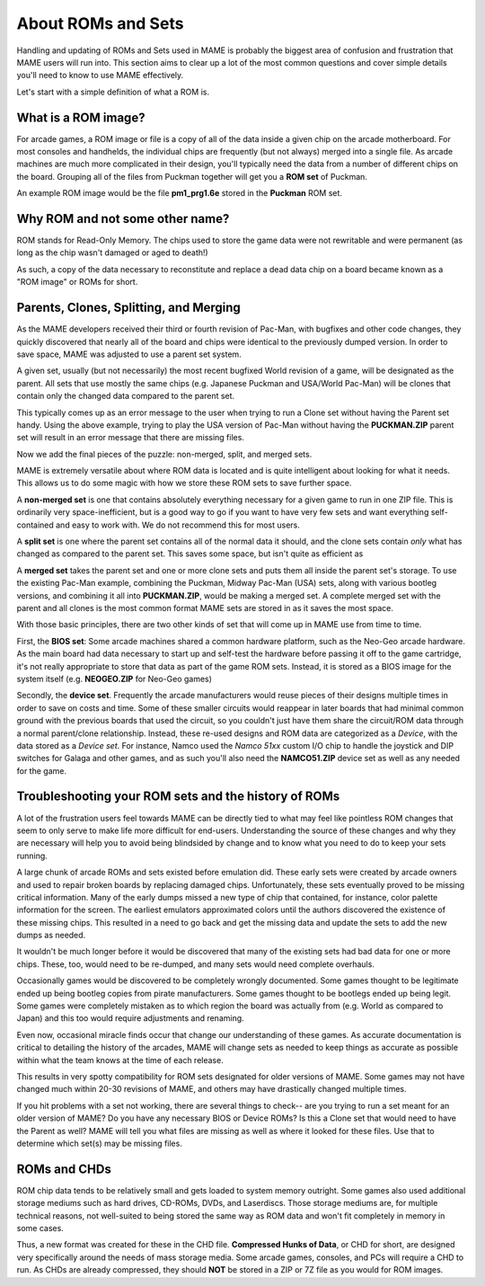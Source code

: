 About ROMs and Sets
===================

Handling and updating of ROMs and Sets used in MAME is probably the biggest area of confusion and frustration that MAME users will run into. This section aims to clear up a lot of the most common questions and cover simple details you'll need to know to use MAME effectively.

Let's start with a simple definition of what a ROM is.

What is a ROM image?
--------------------

For arcade games, a ROM image or file is a copy of all of the data inside a given chip on the arcade motherboard. For most consoles and handhelds, the individual chips are frequently (but not always) merged into a single file. As arcade machines are much more complicated in their design, you'll typically need the data from a number of different chips on the board. Grouping all of the files from Puckman together will get you a **ROM set** of Puckman.

An example ROM image would be the file **pm1_prg1.6e** stored in the **Puckman** ROM set.


Why ROM and not some other name?
--------------------------------

ROM stands for Read-Only Memory. The chips used to store the game data were not rewritable and were permanent (as long as the chip wasn't damaged or aged to death!)

As such, a copy of the data necessary to reconstitute and replace a dead data chip on a board became known as a "ROM image" or ROMs for short.


Parents, Clones, Splitting, and Merging
---------------------------------------

As the MAME developers received their third or fourth revision of Pac-Man, with bugfixes and other code changes, they quickly discovered that nearly all of the board and chips were identical to the previously dumped version. In order to save space, MAME was adjusted to use a parent set system.

A given set, usually (but not necessarily) the most recent bugfixed World revision of a game, will be designated as the parent. All sets that use mostly the same chips (e.g. Japanese Puckman and USA/World Pac-Man) will be clones that contain only the changed data compared to the parent set.

This typically comes up as an error message to the user when trying to run a Clone set without having the Parent set handy. Using the above example, trying to play the USA version of Pac-Man without having the **PUCKMAN.ZIP** parent set will result in an error message that there are missing files.

Now we add the final pieces of the puzzle: non-merged, split, and merged sets.

MAME is extremely versatile about where ROM data is located and is quite intelligent about looking for what it needs. This allows us to do some magic with how we store these ROM sets to save further space.

A **non-merged set** is one that contains absolutely everything necessary for a given game to run in one ZIP file. This is ordinarily very space-inefficient, but is a good way to go if you want to have very few sets and want everything self-contained and easy to work with. We do not recommend this for most users.

A **split set** is one where the parent set contains all of the normal data it should, and the clone sets contain *only* what has changed as compared to the parent set. This saves some space, but isn't quite as efficient as

A **merged set** takes the parent set and one or more clone sets and puts them all inside the parent set's storage. To use the existing Pac-Man example, combining the Puckman, Midway Pac-Man (USA) sets, along with various bootleg versions, and combining it all into **PUCKMAN.ZIP**, would be making a merged set. A complete merged set with the parent and all clones is the most common format MAME sets are stored in as it saves the most space.

With those basic principles, there are two other kinds of set that will come up in MAME use from time to time.

First, the **BIOS set**: Some arcade machines shared a common hardware platform, such as the Neo-Geo arcade hardware. As the main board had data necessary to start up and self-test the hardware before passing it off to the game cartridge, it's not really appropriate to store that data as part of the game ROM sets. Instead, it is stored as a BIOS image for the system itself (e.g. **NEOGEO.ZIP** for Neo-Geo games)

Secondly, the **device set**. Frequently the arcade manufacturers would reuse pieces of their designs multiple times in order to save on costs and time. Some of these smaller circuits would reappear in later boards that had minimal common ground with the previous boards that used the circuit, so you couldn't just have them share the circuit/ROM data through a normal parent/clone relationship. Instead, these re-used designs and ROM data are categorized as a *Device*, with the data stored as a *Device set*. For instance, Namco used the *Namco 51xx* custom I/O chip to handle the joystick and DIP switches for Galaga and other games, and as such you'll also need the **NAMCO51.ZIP** device set as well as any needed for the game.


Troubleshooting your ROM sets and the history of ROMs
-----------------------------------------------------

A lot of the frustration users feel towards MAME can be directly tied to what may feel like pointless ROM changes that seem to only serve to make life more difficult for end-users. Understanding the source of these changes and why they are necessary will help you to avoid being blindsided by change and to know what you need to do to keep your sets running.

A large chunk of arcade ROMs and sets existed before emulation did. These early sets were created by arcade owners and used to repair broken boards by replacing damaged chips. Unfortunately, these sets eventually proved to be missing critical information. Many of the early dumps missed a new type of chip that contained, for instance, color palette information for the screen. The earliest emulators approximated colors until the authors discovered the existence of these missing chips. This resulted in a need to go back and get the missing data and update the sets to add the new dumps as needed.

It wouldn't be much longer before it would be discovered that many of the existing sets had bad data for one or more chips. These, too, would need to be re-dumped, and many sets would need complete overhauls.

Occasionally games would be discovered to be completely wrongly documented. Some games thought to be legitimate ended up being bootleg copies from pirate manufacturers. Some games thought to be bootlegs ended up being legit. Some games were completely mistaken as to which region the board was actually from (e.g. World as compared to Japan) and this too would require adjustments and renaming.

Even now, occasional miracle finds occur that change our understanding of these games. As accurate documentation is critical to detailing the history of the arcades, MAME will change sets as needed to keep things as accurate as possible within what the team knows at the time of each release.

This results in very spotty compatibility for ROM sets designated for older versions of MAME. Some games may not have changed much within 20-30 revisions of MAME, and others may have drastically changed multiple times.

If you hit problems with a set not working, there are several things to check-- are you trying to run a set meant for an older version of MAME? Do you have any necessary BIOS or Device ROMs? Is this a Clone set that would need to have the Parent as well? MAME will tell you what files are missing as well as where it looked for these files. Use that to determine which set(s) may be missing files.


ROMs and CHDs
-------------

ROM chip data tends to be relatively small and gets loaded to system memory outright. Some games also used additional storage mediums such as hard drives, CD-ROMs, DVDs, and Laserdiscs. Those storage mediums are, for multiple technical reasons, not well-suited to being stored the same way as ROM data and won't fit completely in memory in some cases.

Thus, a new format was created for these in the CHD file. **Compressed Hunks of Data**, or CHD for short, are designed very specifically around the needs of mass storage media. Some arcade games, consoles, and PCs will require a CHD to run. As CHDs are already compressed, they should **NOT** be stored in a ZIP or 7Z file as you would for ROM images.
